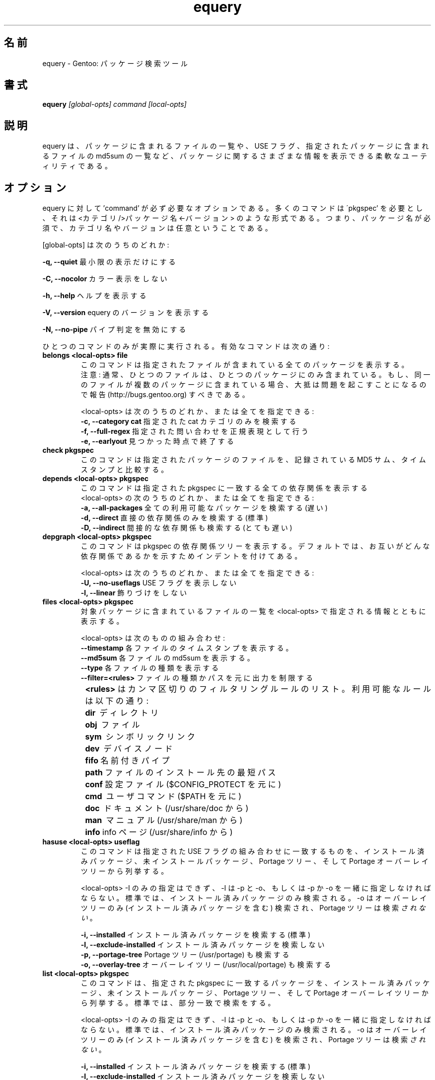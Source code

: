 .\"
.\" Japanese Version Copyright (c) 2004,2006 Akinori Hattori
.\"     all rights reserved.
.\" Translated on 19 Dec 2004 by Akinori Hattori <hattya@gentoo.org>
.\"
.TH "equery" "1" "Oct 2005" "gentoolkit" ""
.SH 名前
equery \- Gentoo: パッケージ検索ツール
.SH 書式
.B equery  
.I [global\-opts] command [local\-opts]
.PP 

.SH 説明
equery は、パッケージに含まれるファイルの一覧や、USE フラグ、指定されたパッケー
ジに含まれるファイルの md5sum の一覧など、パッケージに関するさまざまな情報を表示
できる柔軟なユーティリティである。

.SH オプション
equery に対して 'command' が必ず必要なオプションである。多くのコマンドは 
\'pkgspec' を必要とし、それは <カテゴリ/>パッケージ名<-バージョン> のような形式
である。つまり、パッケージ名が必須で、カテゴリ名やバージョンは任意ということであ
る。

[global\-opts] は次のうちのどれか:

.B \-q, \-\-quiet   
最小限の表示だけにする
.PP 
.B \-C, \-\-nocolor 
カラー表示をしない
.PP 
.B \-h, \-\-help
ヘルプを表示する
.PP 
.B \-V, \-\-version
equery のバージョンを表示する
.PP 
.B \-N, \-\-no\-pipe
パイプ判定を無効にする
.PP 

ひとつのコマンドのみが実際に実行される。有効なコマンドは次の通り:
.TP 
.B belongs <local\-opts> file
このコマンドは指定されたファイルが含まれている全てのパッケージを表示する。
.br 
注意: 通常、ひとつのファイルは、ひとつのパッケージにのみ含まれている。もし、同一
のファイルが複数のパッケージに含まれている場合、大抵は問題を起こすことになるので
報告 (http://bugs.gentoo.org) すべきである。
.br 
.IP 
<local\-opts> は次のうちのどれか、または全てを指定できる:
.br 
.B \-c, \-\-category cat 
指定された cat カテゴリのみを検索する
.br 
.B \-f, \-\-full\-regex
指定された問い合わせを正規表現として行う
.br 
.B \-e, \-\-earlyout 
見つかった時点で終了する

.PP 
.TP
.B check pkgspec
このコマンドは指定されたパッケージのファイルを、記録されている MD5 サム、タイム
スタンプと比較する。
.PP 
.TP 
.B depends <local\-opts> pkgspec
このコマンドは指定された pkgspec に一致する全ての依存関係を表示する
.br 
<local\-opts> の次のうちのどれか、または全てを指定できる:
.br 
.B \-a, \-\-all\-packages
全ての利用可能なパッケージを検索する (遅い)
.br 
.B \-d, \-\-direct
直接の依存関係のみを検索する (標準)
.br 
.B \-D, \-\-indirect
間接的な依存関係も検索する (とても遅い)
.PP 
.TP 
.B depgraph <local\-opts> pkgspec
このコマンドは pkgspec の依存関係ツリーを表示する。デフォルトでは、お互いがどん
な依存関係であるかを示すためインデントを付けてある。
.br 
.IP 
<local\-opts> は次のうちのどれか、または全てを指定できる:
.br 
.B \-U, \-\-no\-useflags 
USE フラグを表示しない
.br 
.B \-l, \-\-linear    
飾りづけをしない
.PP 
.TP 
.B files <local\-opts> pkgspec
対象パッケージに含まれているファイルの一覧を <local\-opts> で指定される情報とと
もに表示する。
.br 

<local\-opts> は次のものの組み合わせ:
.br 
.B \-\-timestamp
各ファイルのタイムスタンプを表示する。
.br 
.B \-\-md5sum
各ファイルの md5sum を表示する。
.br 
.B \-\-type
各ファイルの種類を表示する
.br 
.B \-\-filter=<rules>
ファイルの種類かパスを元に出力を制限する
.br 
.B \t<rules>
はカンマ区切りのフィルタリングルールのリスト。利用可能なルールは以下の通り:
.br 
.B \t\tdir\ 
ディレクトリ
.br 
.B \t\tobj\ 
ファイル
.br 
.B \t\tsym\ 
シンボリックリンク
.br 
.B \t\tdev\ 
デバイスノード
.br 
.B \t\tfifo
名前付きパイプ
.br 
.B \t\tpath
ファイルのインストール先の最短パス
.br 
.B \t\tconf
設定ファイル ($CONFIG_PROTECT を元に)
.br 
.B \t\tcmd\ 
ユーザコマンド ($PATH を元に)
.br 
.B \t\tdoc\ 
ドキュメント (/usr/share/doc から)
.br 
.B \t\tman\ 
マニュアル (/usr/share/man から)
.br 
.B \t\tinfo
info ページ (/usr/share/info から)
.PP 
.TP 
.B hasuse <local\-opts> useflag
このコマンドは指定された USE フラグの組み合わせに一致するものを、インストール済
みパッケージ、未インストールパッケージ、Portage ツリー、そして Portage オーバー
レイツリーから列挙する。

<local\-opts> \-I のみの指定はできず、\-I は \-p と \-o、もしくは \-p か \-o を
一緒に指定しなければならない。標準では、インストール済みパッケージのみ検索される。
\-o はオーバーレイツリーのみ (インストール済みパッケージを含む) 検索され、
Portage ツリーは検索\fIされない\fR。

.B \-i, \-\-installed
インストール済みパッケージを検索する (標準)
.br 
.B \-I, \-\-exclude\-installed
インストール済みパッケージを検索しない
.br 
.B \-p, \-\-portage\-tree
Portage ツリー (/usr/portage) も検索する
.br 
.B \-o, \-\-overlay\-tree
オーバーレイツリー (/usr/local/portage) も検索する
.PP 
.TP 
.B list <local\-opts> pkgspec
このコマンドは、指定された pkgspec に一致するパッケージを、インストール済みパッケージ、未インストールパッケージ、Portage ツリー、そして Portage オーバーレイツリーから列挙する。標準では、部分一致で検索をする。

<local\-opts> \-I のみの指定はできず、\-I は \-p と \-o、もしくは \-p か \-o を
一緒に指定しなければならない。標準では、インストール済みパッケージのみ検索される。
\-o はオーバーレイツリーのみ (インストール済みパッケージを含む) を検索され、
Portage ツリーは検索\fIされない\fR。

.B \-i, \-\-installed
インストール済みパッケージを検索する (標準)
.br 
.B \-I, \-\-exclude\-installed
インストール済みパッケージを検索しない
.br 
.B \-p, \-\-portage\-tree
Portage ツリー (/usr/portage) も検索する
.br 
.B \-o, \-\-overlay\-tree
オーバーレイツリー (/usr/local/portage) も検索する
.br 
.B \-f, \-\-full\-regex
指定された問い合わせを正規表現として行う
.br 
.B \-e, \-\-exact\-name
完全一致したパッケージのみを列挙する
.br 
.B \-d, \-\-duplicates
複数存在するパッケージのみを列挙する
.br 

\fB例:\fR

equery list zilla \- 'zilla' という文字列を含むパッケージの、インストール済みの全バージョンを列挙する

equery list \-\-exact\-name x11\-libs/gtk+  \- x11\-libs/gtk+ のインストール済みの全バージョンを列挙する

equery list \-\-full\-regex '(mozilla\-firefox|mozilla\-thunderbird)' \- mozilla\-firefox と mozilla\-thunderbird のインストール済みの全バージョンを列挙する

equery list \-\-duplicates \- インストール済みのスロット化されたパッケージを全て列挙する
.PP 
.TP
.B size <local\-opts> pkgspec
このコマンドは指定されたパッケージに含まれるファイルの数と、そのサイズを適切な単
位で出力する。

唯一 <local\-opts> に指定可能な引数:
.br 
.B \-b, \-\-bytes 
バイト単位でサイズを表示する
.PP 
.TP 
.B uses <local\-opts> pkgspec 
pkgspec の USE フラグを表示する。

唯一 <local\-opts> に指定可能な引数:
.br 
.B \-a, \-\-all
未インストールパッケージを含める
.PP 
.TP
.B which pkgspec 
パッケージ pkgspec の ebuild へのフルパスを表示する
.PP 

.SH 未実装オプション
.PP 
.B changes
.PP 
.B glsa \fR \- 当分の間 glsa\-check を使用していただきたい。
.PP 
.B stats



.SH バグ
多くのオプションが実装されていない。コマンドライン解析はいくつかの作業に使えた。
.br 
バグ報告は http://bugs.gentoo.org まで。
.SH 著者
equery, original man page: Karl Trygve Kalleberg <karltk@gentoo.org>, 2003.
.br 
Massive man page updates: Katerina Barone\-Adesi <katerinab@gmail.com>, 2004.

